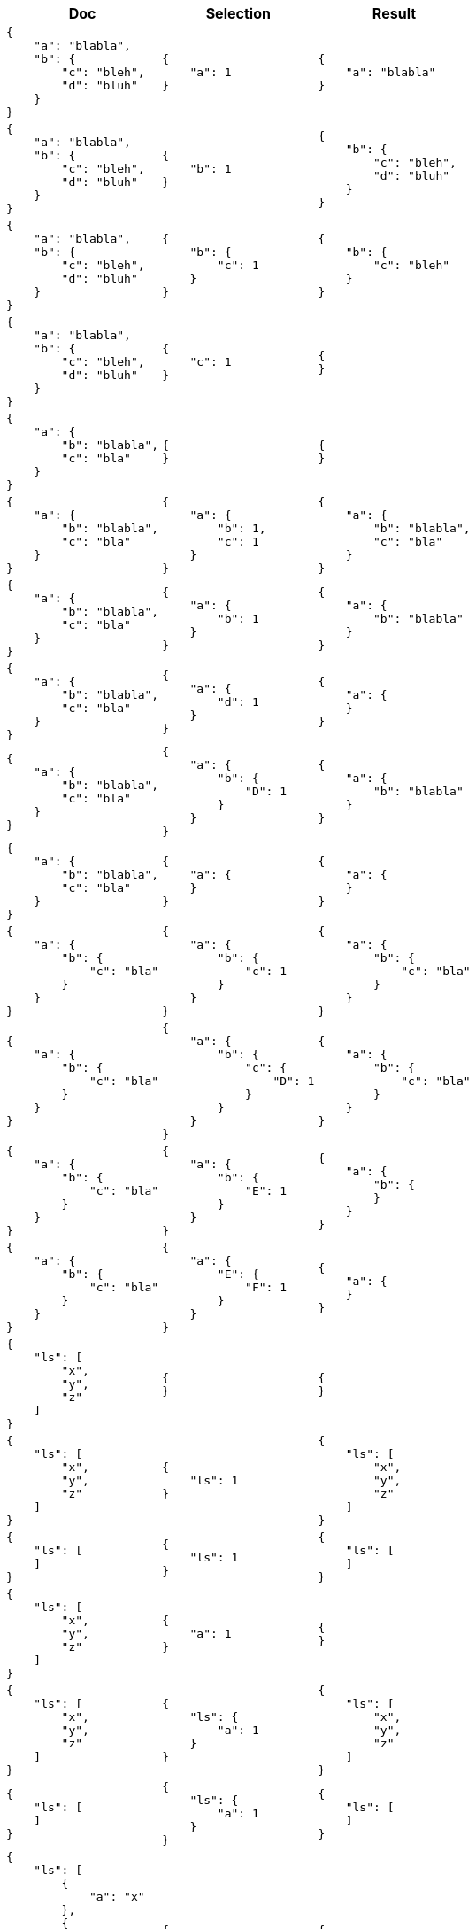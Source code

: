 ////
Generated file, manual edits will be overwritten
////
[%header,cols="a,a,a"]
|===
|Doc|Selection|Result

|
[source,json]
----
{
    "a": "blabla",
    "b": {
        "c": "bleh",
        "d": "bluh"
    }
}
----
|
[source,json]
----
{
    "a": 1
}
----
|
[source,json]
----
{
    "a": "blabla"
}
----

|
[source,json]
----

{
    "a": "blabla",
    "b": {
        "c": "bleh",
        "d": "bluh"
    }
}
----
|
[source,json]
----
{
    "b": 1
}
----
|
[source,json]
----
{
    "b": {
        "c": "bleh",
        "d": "bluh"
    }
}
----

|
[source,json]
----

{
    "a": "blabla",
    "b": {
        "c": "bleh",
        "d": "bluh"
    }
}
----
|
[source,json]
----
{
    "b": {
        "c": 1
    }
}
----
|
[source,json]
----
{
    "b": {
        "c": "bleh"
    }
}
----

|
[source,json]
----

{
    "a": "blabla",
    "b": {
        "c": "bleh",
        "d": "bluh"
    }
}
----
|
[source,json]
----
{
    "c": 1
}
----
|
[source,json]
----
{
}
----

|
[source,json]
----

{
    "a": {
        "b": "blabla",
        "c": "bla"
    }
}
----
|
[source,json]
----
{
}
----
|
[source,json]
----
{
}
----

|
[source,json]
----

{
    "a": {
        "b": "blabla",
        "c": "bla"
    }
}
----
|
[source,json]
----
{
    "a": {
        "b": 1,
        "c": 1
    }
}
----
|
[source,json]
----
{
    "a": {
        "b": "blabla",
        "c": "bla"
    }
}
----

|
[source,json]
----

{
    "a": {
        "b": "blabla",
        "c": "bla"
    }
}
----
|
[source,json]
----
{
    "a": {
        "b": 1
    }
}
----
|
[source,json]
----
{
    "a": {
        "b": "blabla"
    }
}
----

|
[source,json]
----

{
    "a": {
        "b": "blabla",
        "c": "bla"
    }
}
----
|
[source,json]
----
{
    "a": {
        "d": 1
    }
}
----
|
[source,json]
----
{
    "a": {
    }
}
----

|
[source,json]
----

{
    "a": {
        "b": "blabla",
        "c": "bla"
    }
}
----
|
[source,json]
----
{
    "a": {
        "b": {
            "D": 1
        }
    }
}
----
|
[source,json]
----
{
    "a": {
        "b": "blabla"
    }
}
----

|
[source,json]
----

{
    "a": {
        "b": "blabla",
        "c": "bla"
    }
}
----
|
[source,json]
----
{
    "a": {
    }
}
----
|
[source,json]
----
{
    "a": {
    }
}
----

|
[source,json]
----

{
    "a": {
        "b": {
            "c": "bla"
        }
    }
}
----
|
[source,json]
----
{
    "a": {
        "b": {
            "c": 1
        }
    }
}
----
|
[source,json]
----
{
    "a": {
        "b": {
            "c": "bla"
        }
    }
}
----

|
[source,json]
----

{
    "a": {
        "b": {
            "c": "bla"
        }
    }
}
----
|
[source,json]
----
{
    "a": {
        "b": {
            "c": {
                "D": 1
            }
        }
    }
}
----
|
[source,json]
----
{
    "a": {
        "b": {
            "c": "bla"
        }
    }
}
----

|
[source,json]
----

{
    "a": {
        "b": {
            "c": "bla"
        }
    }
}
----
|
[source,json]
----
{
    "a": {
        "b": {
            "E": 1
        }
    }
}
----
|
[source,json]
----
{
    "a": {
        "b": {
        }
    }
}
----

|
[source,json]
----

{
    "a": {
        "b": {
            "c": "bla"
        }
    }
}
----
|
[source,json]
----
{
    "a": {
        "E": {
            "F": 1
        }
    }
}
----
|
[source,json]
----
{
    "a": {
    }
}
----

|
[source,json]
----

{
    "ls": [
        "x",
        "y",
        "z"
    ]
}
----
|
[source,json]
----
{
}
----
|
[source,json]
----
{
}
----

|
[source,json]
----

{
    "ls": [
        "x",
        "y",
        "z"
    ]
}
----
|
[source,json]
----
{
    "ls": 1
}
----
|
[source,json]
----
{
    "ls": [
        "x",
        "y",
        "z"
    ]
}
----

|
[source,json]
----

{
    "ls": [
    ]
}
----
|
[source,json]
----
{
    "ls": 1
}
----
|
[source,json]
----
{
    "ls": [
    ]
}
----

|
[source,json]
----

{
    "ls": [
        "x",
        "y",
        "z"
    ]
}
----
|
[source,json]
----
{
    "a": 1
}
----
|
[source,json]
----
{
}
----

|
[source,json]
----

{
    "ls": [
        "x",
        "y",
        "z"
    ]
}
----
|
[source,json]
----
{
    "ls": {
        "a": 1
    }
}
----
|
[source,json]
----
{
    "ls": [
        "x",
        "y",
        "z"
    ]
}
----

|
[source,json]
----

{
    "ls": [
    ]
}
----
|
[source,json]
----
{
    "ls": {
        "a": 1
    }
}
----
|
[source,json]
----
{
    "ls": [
    ]
}
----

|
[source,json]
----

{
    "ls": [
        {
            "a": "x"
        },
        {
            "a": "y"
        },
        {
            "b": "z"
        }
    ]
}
----
|
[source,json]
----
{
}
----
|
[source,json]
----
{
}
----

|
[source,json]
----

{
    "ls": [
        {
            "a": "x"
        },
        {
            "a": "y"
        },
        {
            "b": "z"
        }
    ]
}
----
|
[source,json]
----
{
    "ls": 1
}
----
|
[source,json]
----
{
    "ls": [
        {
            "a": "x"
        },
        {
            "a": "y"
        },
        {
            "b": "z"
        }
    ]
}
----

|
[source,json]
----

{
    "ls": [
        {
            "a": "x"
        },
        {
            "a": "y"
        },
        {
            "b": "z"
        }
    ]
}
----
|
[source,json]
----
{
    "a": 1
}
----
|
[source,json]
----
{
}
----

|
[source,json]
----

{
    "ls": [
        {
            "a": "x"
        },
        {
            "a": "y"
        },
        {
            "b": "z"
        }
    ]
}
----
|
[source,json]
----
{
    "ls": {
        "a": 1
    }
}
----
|
[source,json]
----
{
    "ls": [
        {
            "a": "x"
        },
        {
            "a": "y"
        },
        {
        }
    ]
}
----

|
[source,json]
----

{
    "ls": [
        {
            "a": "x"
        },
        {
            "a": "y"
        },
        {
            "b": "z"
        }
    ]
}
----
|
[source,json]
----
{
    "ls": {
        "c": 1
    }
}
----
|
[source,json]
----
{
    "ls": [
        {
        },
        {
        },
        {
        }
    ]
}
----

|
[source,json]
----

{
    "ls": [
        {
            "a": "x",
            "b": "xx"
        },
        {
            "a": "y",
            "b": "yy"
        },
        {
            "a": "z",
            "b": "zz"
        }
    ]
}
----
|
[source,json]
----
{
    "ls": {
        "a": 1
    }
}
----
|
[source,json]
----
{
    "ls": [
        {
            "a": "x"
        },
        {
            "a": "y"
        },
        {
            "a": "z"
        }
    ]
}
----

|
[source,json]
----

{
    "ls": [
        {
            "a": "x",
            "b": "xx"
        },
        {
            "a": "y",
            "b": "yy"
        },
        {
            "a": "z",
            "b": "zz"
        }
    ]
}
----
|
[source,json]
----
{
    "ls": {
        "c": 1
    }
}
----
|
[source,json]
----
{
    "ls": [
        {
        },
        {
        },
        {
        }
    ]
}
----

|
[source,json]
----

{
    "ls": [
        [
            "a",
            "b"
        ],
        [
            "c"
        ],
        [
        ],
        {
            "a": "x",
            "d": "y"
        },
        {
            "e": "z"
        }
    ]
}
----
|
[source,json]
----
{
    "ls": {
    }
}
----
|
[source,json]
----
{
    "ls": [
        [
            "a",
            "b"
        ],
        [
            "c"
        ],
        [
        ],
        {
        },
        {
        }
    ]
}
----

|
[source,json]
----

{
    "ls": [
        [
            "a",
            "b"
        ],
        [
            "c"
        ],
        [
        ],
        {
            "a": "x",
            "d": "y"
        },
        {
            "e": "z"
        }
    ]
}
----
|
[source,json]
----
{
    "ls": 1
}
----
|
[source,json]
----
{
    "ls": [
        [
            "a",
            "b"
        ],
        [
            "c"
        ],
        [
        ],
        {
            "a": "x",
            "d": "y"
        },
        {
            "e": "z"
        }
    ]
}
----

|
[source,json]
----

{
    "ls": [
        [
            "a",
            "b"
        ],
        [
            "c"
        ],
        [
        ],
        {
            "a": "x",
            "d": "y"
        },
        {
            "e": "x"
        }
    ]
}
----
|
[source,json]
----
{
    "ls": {
        "a": 1,
        "d": 1
    }
}
----
|
[source,json]
----
{
    "ls": [
        [
            "a",
            "b"
        ],
        [
            "c"
        ],
        [
        ],
        {
            "a": "x",
            "d": "y"
        },
        {
        }
    ]
}
----

|
[source,json]
----

{
    "ls": [
        [
            "a",
            "b"
        ],
        [
            "c"
        ],
        [
        ],
        {
            "a": "x",
            "d": "y"
        },
        {
            "e": "z"
        }
    ]
}
----
|
[source,json]
----
{
    "ls": {
        "a": 1,
        "d": 1,
        "e": 1
    }
}
----
|
[source,json]
----
{
    "ls": [
        [
            "a",
            "b"
        ],
        [
            "c"
        ],
        [
        ],
        {
            "a": "x",
            "d": "y"
        },
        {
            "e": "z"
        }
    ]
}
----

|
[source,json]
----

{
    "ls": [
        [
            "a",
            "b"
        ],
        [
            "c"
        ],
        [
        ],
        {
            "a": "x",
            "d": "y"
        },
        {
            "e": "z"
        }
    ]
}
----
|
[source,json]
----
{
    "ls": {
        "a": 1,
        "e": 1
    }
}
----
|
[source,json]
----
{
    "ls": [
        [
            "a",
            "b"
        ],
        [
            "c"
        ],
        [
        ],
        {
            "a": "x"
        },
        {
            "e": "z"
        }
    ]
}
----

|
[source,json]
----

{
}
----
|
[source,json]
----
{
}
----
|
[source,json]
----
{
}
----

|
[source,json]
----

17
----
|
[source,json]
----
{
}
----
|
[source,json]
----
17
----

|
[source,json]
----

"abc"
----
|
[source,json]
----
{
}
----
|
[source,json]
----
"abc"
----

|
[source,json]
----

null
----
|
[source,json]
----
{
}
----
|
[source,json]
----
null
----

|
[source,json]
----

[
    "x",
    "y",
    "z"
]
----
|
[source,json]
----
{
}
----
|
[source,json]
----
[
    "x",
    "y",
    "z"
]
----

|
[source,json]
----

[
    "x",
    "y",
    "z"
]
----
|
[source,json]
----
{
    "a": 1
}
----
|
[source,json]
----
[
    "x",
    "y",
    "z"
]
----

|
[source,json]
----

[
    {
        "a": "x"
    },
    {
        "a": "y"
    },
    {
        "b": "z"
    }
]
----
|
[source,json]
----
{
}
----
|
[source,json]
----
[
    {
    },
    {
    },
    {
    }
]
----

|
[source,json]
----

[
    {
        "a": "x"
    },
    {
        "a": "y"
    },
    {
        "b": "z"
    }
]
----
|
[source,json]
----
{
    "a": 1
}
----
|
[source,json]
----
[
    {
        "a": "x"
    },
    {
        "a": "y"
    },
    {
    }
]
----

|
[source,json]
----

[
    {
        "a": "x"
    },
    {
        "a": "y"
    },
    {
        "b": "z"
    }
]
----
|
[source,json]
----
{
    "a": {
        "b": 1
    }
}
----
|
[source,json]
----
[
    {
        "a": "x"
    },
    {
        "a": "y"
    },
    {
    }
]
----


|===
